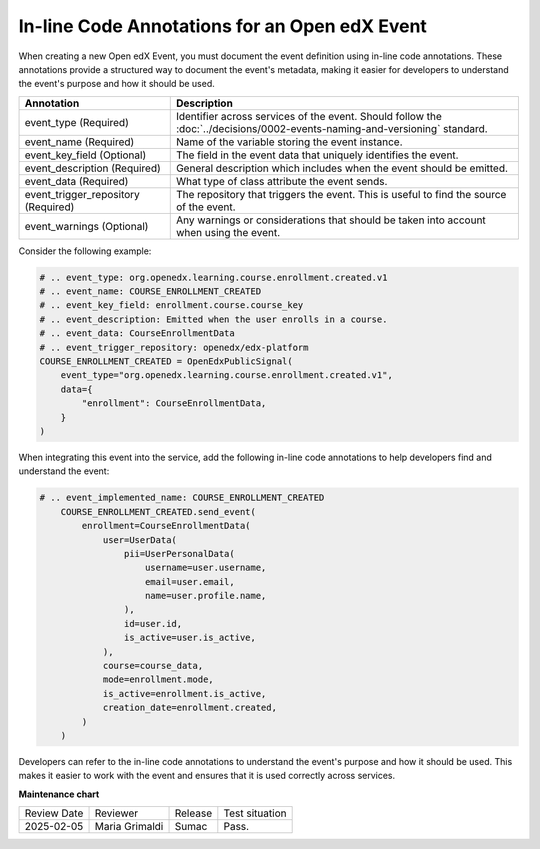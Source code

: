 In-line Code Annotations for an Open edX Event
################################################

When creating a new Open edX Event, you must document the event definition using in-line code annotations. These annotations provide a structured way to document the event's metadata, making it easier for developers to understand the event's purpose and how it should be used.

+-------------------------------------+----------------------------------------------------------------------------------------------------------------------------+
| Annotation                          | Description                                                                                                                |
+=====================================+============================================================================================================================+
| event_type (Required)               | Identifier across services of the event. Should follow the :doc:`../decisions/0002-events-naming-and-versioning` standard. |
+-------------------------------------+----------------------------------------------------------------------------------------------------------------------------+
| event_name (Required)               | Name of the variable storing the event instance.                                                                           |
+-------------------------------------+----------------------------------------------------------------------------------------------------------------------------+
| event_key_field (Optional)          | The field in the event data that uniquely identifies the event.                                                            |
+-------------------------------------+----------------------------------------------------------------------------------------------------------------------------+
| event_description (Required)        | General description which includes when the event should be emitted.                                                       |
+-------------------------------------+----------------------------------------------------------------------------------------------------------------------------+
| event_data (Required)               | What type of class attribute the event sends.                                                                              |
+-------------------------------------+----------------------------------------------------------------------------------------------------------------------------+
| event_trigger_repository (Required) | The repository that triggers the event. This is useful to find the source of the event.                                    |
+-------------------------------------+----------------------------------------------------------------------------------------------------------------------------+
| event_warnings (Optional)           | Any warnings or considerations that should be taken into account when using the event.                                     |
+-------------------------------------+----------------------------------------------------------------------------------------------------------------------------+

Consider the following example:

.. code-block:: python

    # .. event_type: org.openedx.learning.course.enrollment.created.v1
    # .. event_name: COURSE_ENROLLMENT_CREATED
    # .. event_key_field: enrollment.course.course_key
    # .. event_description: Emitted when the user enrolls in a course.
    # .. event_data: CourseEnrollmentData
    # .. event_trigger_repository: openedx/edx-platform
    COURSE_ENROLLMENT_CREATED = OpenEdxPublicSignal(
        event_type="org.openedx.learning.course.enrollment.created.v1",
        data={
            "enrollment": CourseEnrollmentData,
        }
    )

When integrating this event into the service, add the following in-line code annotations to help developers find and understand the event:

.. code-block:: python

    # .. event_implemented_name: COURSE_ENROLLMENT_CREATED
        COURSE_ENROLLMENT_CREATED.send_event(
            enrollment=CourseEnrollmentData(
                user=UserData(
                    pii=UserPersonalData(
                        username=user.username,
                        email=user.email,
                        name=user.profile.name,
                    ),
                    id=user.id,
                    is_active=user.is_active,
                ),
                course=course_data,
                mode=enrollment.mode,
                is_active=enrollment.is_active,
                creation_date=enrollment.created,
            )
        )

Developers can refer to the in-line code annotations to understand the event's purpose and how it should be used. This makes it easier to work with the event and ensures that it is used correctly across services.

**Maintenance chart**

+--------------+-------------------------------+----------------+--------------------------------+
| Review Date  | Reviewer                      |   Release      |Test situation                  |
+--------------+-------------------------------+----------------+--------------------------------+
|2025-02-05    | Maria Grimaldi                |  Sumac         |Pass.                           |
+--------------+-------------------------------+----------------+--------------------------------+
